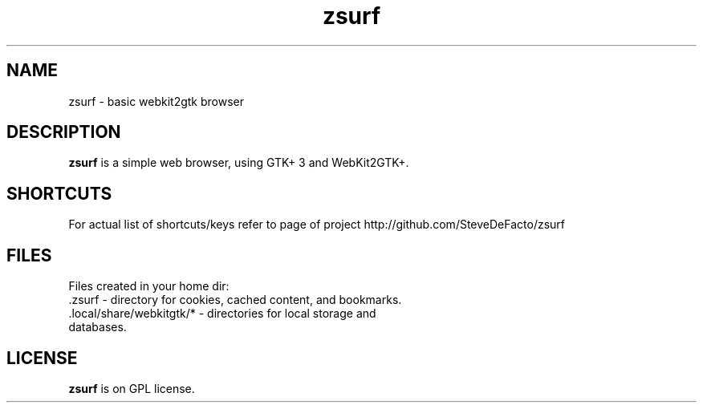 .TH zsurf 1 "2017-3-1" "zero surf" "User Commands"
.\" --------------------------------------------------------------------
.SH NAME
zsurf \- basic webkit2gtk browser
.\" --------------------------------------------------------------------
.SH DESCRIPTION
\fBzsurf\fP is a simple web browser, using GTK+ 3 and WebKit2GTK+.
.\" --------------------------------------------------------------------

.SH SHORTCUTS

For actual list of shortcuts/keys refer to page of project http://github.com/SteveDeFacto/zsurf
.\" --------------------------------------------------------------------

.SH FILES
Files created in your home dir:
.TP
 .zsurf - directory for cookies, cached content, and bookmarks.
.TP
 .local/share/webkitgtk/* - directories for local storage and databases.
.\" --------------------------------------------------------------------
.SH LICENSE
\fBzsurf\fP is on GPL license.
